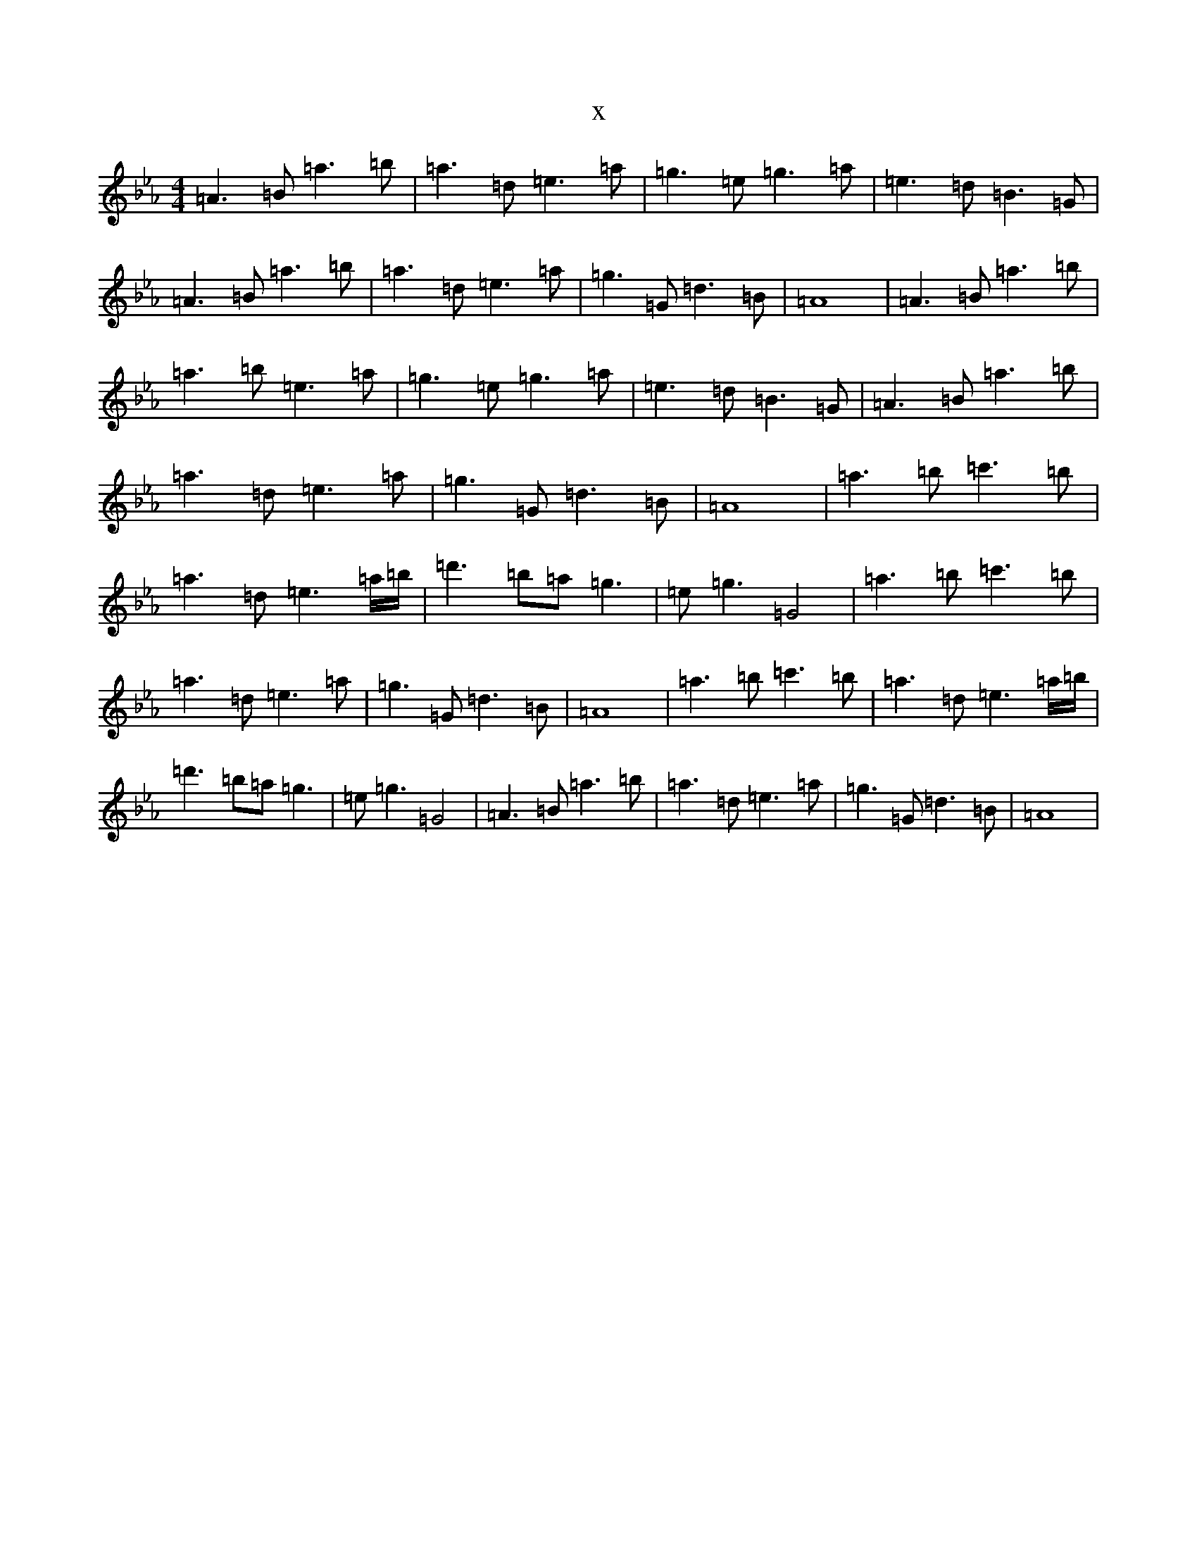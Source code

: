 X:22361
T:x
L:1/8
M:4/4
K: C minor
=A3=B=a3=b|=a3=d=e3=a|=g3=e=g3=a|=e3=d=B3=G|=A3=B=a3=b|=a3=d=e3=a|=g3=G=d3=B|=A8|=A3=B=a3=b|=a3=b=e3=a|=g3=e=g3=a|=e3=d=B3=G|=A3=B=a3=b|=a3=d=e3=a|=g3=G=d3=B|=A8|=a3=b=c'3=b|=a3=d=e3=a/2=b/2|=d'3=b=a=g3|=e=g3=G4|=a3=b=c'3=b|=a3=d=e3=a|=g3=G=d3=B|=A8|=a3=b=c'3=b|=a3=d=e3=a/2=b/2|=d'3=b=a=g3|=e=g3=G4|=A3=B=a3=b|=a3=d=e3=a|=g3=G=d3=B|=A8|
